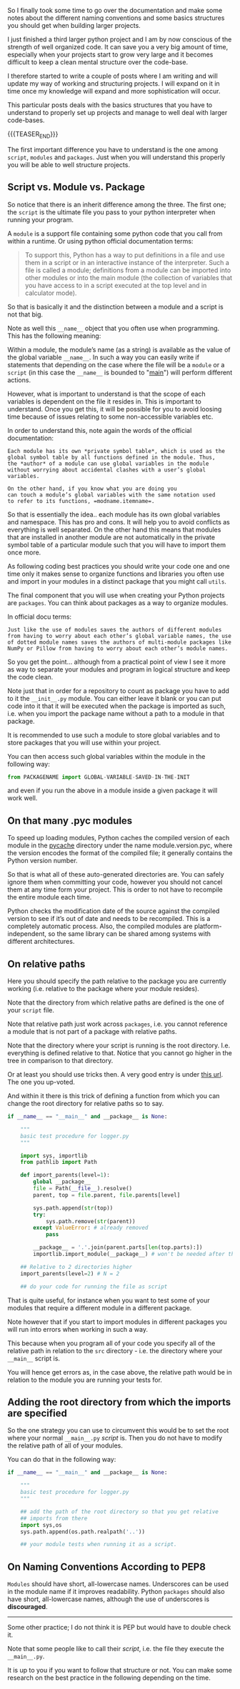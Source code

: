 #+BEGIN_COMMENT
.. title: On Python Structures - Understand it to understand how to properly organize your Projects
.. slug: on-python-structures-understand-it-to-understand-how-to-properly-organize-your-projects
.. date: 2021-07-07 10:50:22 UTC+02:00
.. tags: Python
.. category: 
.. link: 
.. description: 
.. type: text

#+END_COMMENT


So I finally took some time to go over the documentation and make some
notes about the different naming conventions and some basics
structures you should get when building larger projects.

I just finished a third larger python project and I am by now
conscious of the strength of well organized code. It can save you a
very big amount of time, especially when your projects start to grow
very large and it becomes difficult to keep a clean mental structure
over the code-base.

I therefore started to write a couple of posts where I am writing and
will update my way of working and structuring projects. I will expand
on it in time once my knowledge will expand and more sophistication
will occur.

This particular posts deals with the basics structures that you have
to understand to properly set up projects and manage to well deal with
larger code-bases. 

{{{TEASER_END}}}

The first important difference you have to understand is the one among
=script=, =modules= and =packages=. Just when you will understand this
properly you will be able to well structure projects.

** Script vs. Module vs. Package

   So notice that there is an inherit difference among the three. The
   first one; the =script= is the ultimate file you pass to your
   python interpreter when running your program.

   A =module= is a support file containing some python code that you
   call from within a runtime. Or using python official documentation
   terms:

   #+begin_quote
To support this, Python has a way to put definitions in a file and use
them in a script or in an interactive instance of the
interpreter. Such a file is called a module; definitions from a module
can be imported into other modules or into the main module (the
collection of variables that you have access to in a script executed
at the top level and in calculator mode).
   #+end_quote

   So that is basically it and the distinction between a module and a
   script is not that big.

   Note as well this =__name__= object that you often use when
   programming. This has the following meaning:

   Within a module, the module’s name (as a string) is available as
   the value of the global variable =__name__=. In such a way you can
   easily write if statements that depending on the case where the
   file will be a =module= or a =script= (in this case the =__name__=
   is bounded to "__main__") will perform different actions.

   However, what is important to understand is that the scope of each
   variables is dependent on the file it resides in. This is important
   to understand. Once you get this, it will be possible for you to
   avoid loosing time because of issues relating to some
   non-accessible variables etc.

   In order to understand this, note again the words of the official
   documentation:

   #+begin_example
   Each module has its own *private symbol table*, which is used as the
   global symbol table by all functions defined in the module. Thus,
   the *author* of a module can use global variables in the module
   without worrying about accidental clashes with a user’s global
   variables.

   On the other hand, if you know what you are doing you
   can touch a module’s global variables with the same notation used
   to refer to its functions, =modname.itemname=.
   #+end_example

   So that is essentially the idea.. each module has its own global
   variables and namespace. This has pro and cons. It will help you to
   avoid conflicts as everything is well separated. On the other hand
   this means that modules that are installed in another module are
   not automatically in the private symbol table of a particular
   module such that you will have to import them once more.

   As following coding best practices you should write your code one
   and one time only it makes sense to organize functions and
   libraries you often use and import in your modules in a distinct
   package that you might call =utils=.

   The final component that you will use when creating your Python
   projects are =packages=. You can think about packages as a way to
   organize modules.

   In official docu terms:

   #+begin_example
   Just like the use of modules saves the authors of different modules
   from having to worry about each other’s global variable names, the use
   of dotted module names saves the authors of multi-module packages like
   NumPy or Pillow from having to worry about each other’s module names.
   #+end_example

   So you get the point... although from a practical point of view I
   see it more as way to separate your modules and program in logical
   structure and keep the code clean.

   Note just that in order for a repository to count as package you
   have to add to it the =__init__.py= module. You can either leave it
   blank or you can put code into it that it will be executed when the
   package is imported as such, i.e. when you import the package name
   without a path to a module in that package.

   It is recommended to use such a module to store global variables
   and to store packages that you will use within your project.

   You can then access such global variables within the module in the
   following way:

   #+begin_src python
   from PACKAGENAME import GLOBAL-VARIABLE-SAVED-IN-THE-INIT
   #+end_src

   and even if you run the above in a module inside a given package it
   will work well.
   
** On that many .pyc modules

   To speed up loading modules, Python caches the compiled version of
   each module in the __pycache__ directory under the name
   module.version.pyc, where the version encodes the format of the
   compiled file; it generally contains the Python version number.

   So that is what all of these auto-generated directories are. You
   can safely ignore them when committing your code, however you
   should not cancel them at any time form your project. This is order
   to not have to recompile the entire module each time. 

   Python checks the modification date of the source against the
   compiled version to see if it’s out of date and needs to be
   recompiled. This is a completely automatic process. Also, the
   compiled modules are platform-independent, so the same library can
   be shared among systems with different architectures.
  

** On relative paths

   Here you should specify the path relative to the package you are
   currently working (i.e. relative to the package where your module
   resides).

   Note that the directory from which relative paths are defined is
   the one of your =script= file.

   Note that relative path just work across =packages=, i.e. you
   cannot reference a module that is not part of a package with
   relative paths.

   Note that the directory where your script is running is the root
   directory. I.e. everything is defined relative to that. Notice that
   you cannot go higher in the tree in comparison to that directory.

   Or at least you should use tricks then. A very good entry is under
   [[https://stackoverflow.com/questions/16981921/relative-imports-in-python-3][this url]]. The one you up-voted.

   And within it there is this trick of defining a function from which
   you can change the root directory for relative paths so to say.

   #+begin_src python
if __name__ == "__main__" and __package__ is None:

    """
    basic test procedure for logger.py
    """

    import sys, importlib
    from pathlib import Path

    def import_parents(level=1):
        global __package__
        file = Path(__file__).resolve()
        parent, top = file.parent, file.parents[level]

        sys.path.append(str(top))
        try:
            sys.path.remove(str(parent))
        except ValueError: # already removed
            pass

        __package__ = '.'.join(parent.parts[len(top.parts):])
        importlib.import_module(__package__) # won't be needed after that

    ## Relative to 2 directories higher
    import_parents(level=2) # N = 2

    ## do your code for running the file as script
   #+end_src

   That is quite useful, for instance when you want to test some of
   your modules that require a different module in a different
   package.

   Note however that if you start to import modules in different
   packages you will run into errors when working in such a way.

   This because when you program all of your code you specify all of
   the relative path in relation to the =src= directory - i.e. the
   directory where your =__main__= script is.

   You will hence get errors as, in the case above, the relative path
   would be in relation to the module you are running your tests for.

   
** Adding the root directory from which the imports are specified

   So the one strategy you can use to circumvent this would be to set
   the root where your normal =__main__.py= /script/ is. Then you do
   not have to modify the relative path of all of your modules.

   You can do that in the following way:

   #+begin_src python
if __name__ == "__main__" and __package__ is None:

    """
    basic test procedure for logger.py
    """

    ## add the path of the root directory so that you get relative
    ## imports from there
    import sys,os
    sys.path.append(os.path.realpath('..'))

    ## your module tests when running it as a script.
   #+end_src

** On Naming Conventions According to PEP8

   =Modules= should have short, all-lowercase names. Underscores can
   be used in the module name if it improves readability. Python
   =packages= should also have short, all-lowercase names, although
   the use of underscores is *discouraged*.

   ---------------------------------------------------------

   Some other practice; I do not think it is PEP but would have to
   double check it.
      
   Note that some people like to call their /script/, i.e. the file
   they execute the =__main__.py=.

   It is up to you if you want to follow that structure or not. You
   can make some research on the best practice in the following
   depending on the time.

   
